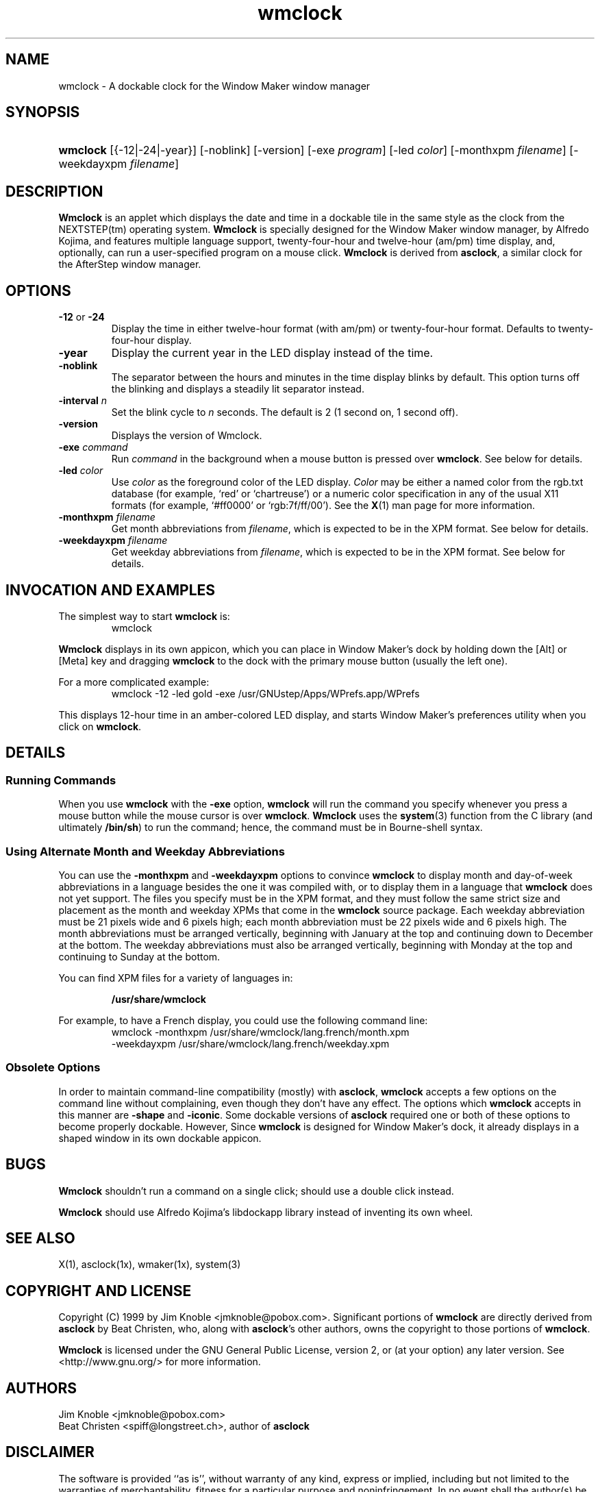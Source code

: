.\" wmclock.man: manual page for wmclock -*- nroff -*-
.\" created 1999-Apr-09 jmk
.\"
.\" by Jim Knoble <jmknoble@pobox.com>
.\" Copyright (C) 1999 Jim Knoble
.\" Based on asclock.man by Dan Weeks.
.\"
.\" Disclaimer:
.\"
.\" The software is provided "as is", without warranty of any kind,
.\" express or implied, including but not limited to the warranties of
.\" merchantability, fitness for a particular purpose and
.\" noninfringement. In no event shall the author(s) be liable for any
.\" claim, damages or other liability, whether in an action of
.\" contract, tort or otherwise, arising from, out of or in connection
.\" with the software or the use or other dealings in the software.
.\"
.de TQ
.br
.ns
.TP \\$1
..
.\" ----------------------------------------------------------------
.TH wmclock 1 2015-09-24 "Version 1.0.16"
.\" ----------------------------------------------------------------
.SH NAME
wmclock \- A dockable clock for the Window Maker window manager
.\" ----------------------------------------------------------------
.SH SYNOPSIS
.HP
\fBwmclock\fP [{\-12|\-24|\-year}] [\-noblink] [\-version] [\-exe \fIprogram\fP]
[\-led \fIcolor\fP] [\-monthxpm \fIfilename\fP] [\-weekdayxpm
\fIfilename\fP]
.\" ----------------------------------------------------------------
.SH DESCRIPTION
.PP
.B Wmclock
is an applet which displays the date and time in a dockable tile in the
same style as the clock from the NEXTSTEP(tm) operating system.
.B Wmclock
is specially designed for the Window Maker window manager, by Alfredo
Kojima, and features multiple language support, twenty-four-hour and
twelve-hour (am/pm) time display, and, optionally, can run a
user-specified program on a mouse click.
.B Wmclock
is derived from
.BR asclock ,
a similar clock for the AfterStep window manager.
.\" ----------------------------------------------------------------
.SH OPTIONS
.TP
\fB\-12\fR or \fB\-24\fR
Display the time in either twelve-hour format (with am/pm) or
twenty-four-hour format.  Defaults to twenty-four-hour display.
.TP
\fB\-year\fR
Display the current year in the LED display instead of the time.
.TP
\fB\-noblink\fR
The separator between the hours and minutes in the time display blinks
by default.  This option turns off the blinking and displays a steadily
lit separator instead.
.TP
\fB\-interval\fI n\fR
Set the blink cycle to
.I n
seconds.  The default is 2 (1 second on, 1 second off).
.TP
\fB\-version\fB
Displays the version of Wmclock.
.TP
\fB\-exe\fR \fIcommand\fR
Run
.I command
in the background when a mouse button is pressed over
.BR wmclock .
See below for details.
.TP
\fB\-led\fR \fIcolor\fR
Use
.I color
as the foreground color of the LED display.
.I Color
may be either a named color from the rgb.txt database (for example,
`red' or `chartreuse') or a numeric color specification in any of the usual
X11 formats (for example, `#ff0000' or `rgb:7f/ff/00').  See the
.BR X (1)
man page for more information.
.TP
\fB\-monthxpm\fR \fIfilename\fR
Get month abbreviations from
.IR filename ,
which is expected to be in the XPM format.  See below for details.
.TP
\fB\-weekdayxpm\fR \fIfilename\fR
Get weekday abbreviations from
.IR filename ,
which is expected to be in the XPM format.  See below for details.
.\" ----------------------------------------------------------------
.SH INVOCATION AND EXAMPLES
.PP
The simplest way to start
.B wmclock
is:
.PP
.RS
.TQ
wmclock
.RE
.PP
.B Wmclock
displays in its own appicon, which you can place in Window Maker's dock
by holding down the [Alt] or [Meta] key and dragging
.B wmclock
to the dock with the primary mouse button (usually the left one).
.PP
For a more complicated example:
.PP
.RS
.TQ
wmclock \-12 \-led gold \-exe /usr/GNUstep/Apps/WPrefs.app/WPrefs
.RE
.PP
This displays 12-hour time in an amber-colored LED display, and starts
Window Maker's preferences utility when you click on
.BR wmclock .
.\" ----------------------------------------------------------------
.SH DETAILS
.SS Running Commands
.PP
When you use
.B wmclock
with the
.B \-exe
option,
.B wmclock
will run the command you specify whenever you press a mouse button
while the mouse cursor is over
.BR wmclock .
.B Wmclock
uses the
.BR system (3)
function from the C library (and ultimately
.BR /bin/sh )
to run the command; hence, the command must be in Bourne-shell syntax.
.SS Using Alternate Month and Weekday Abbreviations
.PP
You can use the
.B \-monthxpm
and
.B \-weekdayxpm
options to convince
.B wmclock
to display month and day-of-week abbreviations in a language besides
the one it was compiled with, or to display them in a language that
.B wmclock
does not yet support.  The files you specify must be in the XPM format,
and they must follow the same strict size and placement as the month
and weekday XPMs that come in the
.B wmclock
source package.  Each weekday abbreviation must be 21 pixels wide and 6
pixels high; each month abbreviation must be 22 pixels wide and 6
pixels high.  The month abbreviations must be arranged vertically,
beginning with January at the top and continuing down to December at
the bottom.  The weekday abbreviations must also be arranged
vertically, beginning with Monday at the top and continuing to Sunday
at the bottom.
.PP
You can find XPM files for a variety of languages in:
.PP
.RS
.BR "/usr/share/wmclock"
.RE
.PP
For example, to have a French display, you could use the following
command line:
.PP
.RS
.TQ
wmclock \-monthxpm /usr/share/wmclock/lang.french/month.xpm \-weekdayxpm /usr/share/wmclock/lang.french/weekday.xpm
.RE
.PP
.SS Obsolete Options
.PP
In order to maintain command-line compatibility (mostly) with
.BR asclock ,
.B wmclock
accepts a few options on the command line without complaining, even
though they don't have any effect.  The options which
.B wmclock
accepts in this manner are
.B \-shape
and
.BR \-iconic .
Some dockable versions of
.B asclock
required one or both of these options to become properly dockable.
However, Since
.B wmclock
is designed for Window Maker's dock, it already displays in a shaped
window in its own dockable appicon.
.\" ----------------------------------------------------------------
.SH BUGS
.PP
.B Wmclock
shouldn't run a command on a single click; should use a double click
instead.
.PP
.B Wmclock
should use Alfredo Kojima's libdockapp library instead of inventing its
own wheel.
.\" ----------------------------------------------------------------
.SH SEE ALSO
.PP
X(1), asclock(1x), wmaker(1x), system(3)
.\" ----------------------------------------------------------------
.SH COPYRIGHT AND LICENSE
.PP
Copyright (C) 1999 by Jim Knoble <jmknoble@pobox.com>.  Significant
portions of
.B wmclock
are directly derived from
.B asclock
by Beat Christen, who, along with
.BR asclock 's
other authors, owns the copyright to those portions of
.BR wmclock .
.PP
.B Wmclock
is licensed under the GNU General Public License, version 2, or (at
your option) any later version.  See <http://www.gnu.org/> for more
information.
.SH AUTHORS
.TQ
Jim Knoble <jmknoble@pobox.com>
.TQ
Beat Christen <spiff@longstreet.ch>, author of \fBasclock\fI
.\" ----------------------------------------------------------------
.SH DISCLAIMER
.PP
The software is provided ``as is'', without warranty of any kind,
express or implied, including but not limited to the warranties of
merchantability, fitness for a particular purpose and noninfringement.
In no event shall the author(s) be liable for any claim, damages or
other liability, whether in an action of contract, tort or otherwise,
arising from, out of or in connection with the software or the use or
other dealings in the software.
.PP
Your mileage may vary.  Eat your vegetables.

